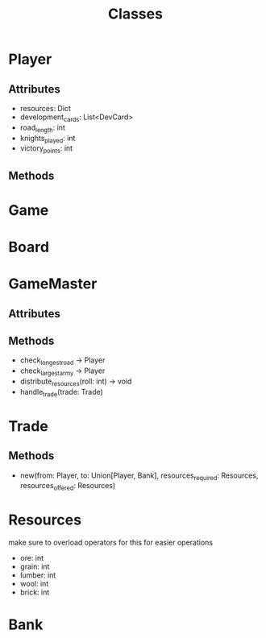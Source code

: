 #+title: Classes

* Player
** Attributes
- resources: Dict
- development_cards: List<DevCard>
- road_length: int
- knights_played: int
- victory_points: int
** Methods

* Game

* Board

* GameMaster
** Attributes

** Methods
- check_longest_road -> Player
- check_largest_army -> Player
- distribute_resources(roll: int) -> void
- handle_trade(trade: Trade)
* Trade
** Methods
- new(from: Player, to: Union[Player, Bank], resources_required: Resources, resources_offered: Resources)

* Resources
make sure to overload operators for this for easier operations
- ore: int
- grain: int
- lumber: int
- wool: int
- brick: int

* Bank

